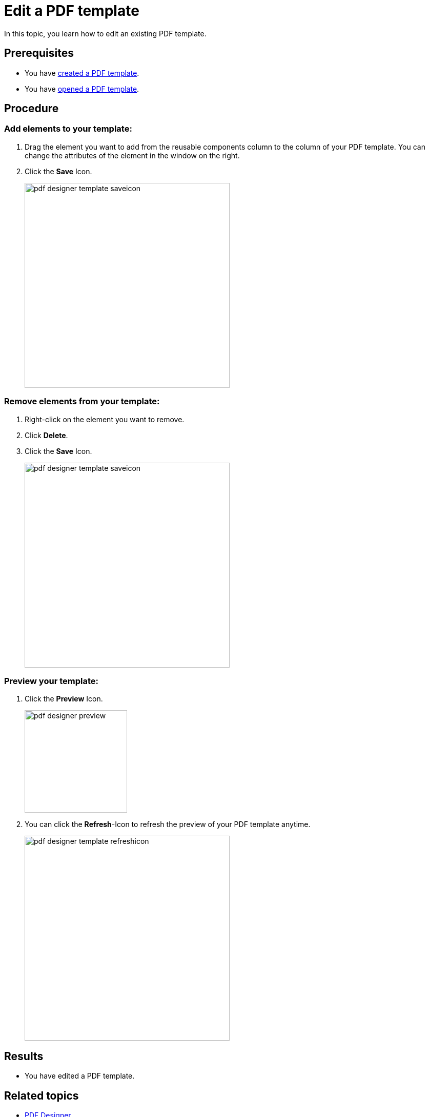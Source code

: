 = Edit a PDF template

In this topic, you learn how to edit an existing PDF template.

== Prerequisites
* You have xref:pdf-designer-create-template.adoc[created a PDF template].
* You have xref:pdf-designer-open-template.adoc[opened a PDF template].

== Procedure

===  Add elements to your template:
//no colons in titles or subtitles
. Drag the element you want to add from the reusable components column to the column of your PDF template. You can change the attributes of the element in the window on the right.
//reusable components panel --> check terminology with other "interface at a glance" topics (for example, appdesigner)
// add a TIP that you have to "unlock" the file if you want to work with it after having a break
//reference topic needed where you explain alle the elements that you can add to your template
. Click the *Save* Icon.
//"icon" with small letters
+
image:pdf-designer-template-saveicon.png[width=400]

=== Remove elements from your template:
//no colons in titles or subtitles
. Right-click on the element you want to remove.
. Click *Delete*.
. Click the *Save* Icon.
+
image:pdf-designer-template-saveicon.png[width=400]
//No need to have the screenshot twice
//Screenshot should be more simplified

//New section about enabling and disabling elements

=== Preview your template:
//no colons in titles or subtitles
. Click the *Preview* Icon.
+
image:pdf-designer-preview.png[width=200]
. You can click the *Refresh*-Icon to refresh the preview of your PDF template anytime.
//This is the "activate" button, not the "refresh" button
//No hyphen before "Icon", write this in small letters
+
image:pdf-designer-template-refreshicon.png[width=400]

== Results
* You have edited a PDF template.

== Related topics
* xref:pdf-designer.adoc[PDF Designer]
* xref:pdf-designer-create-template.adoc[Create a new PDF template]
* xref:pdf-designer-open-template.adoc[Open a PDF template]